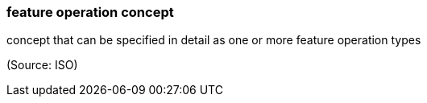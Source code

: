 === feature operation concept

concept that can be specified in detail as one or more feature operation types

(Source: ISO)

